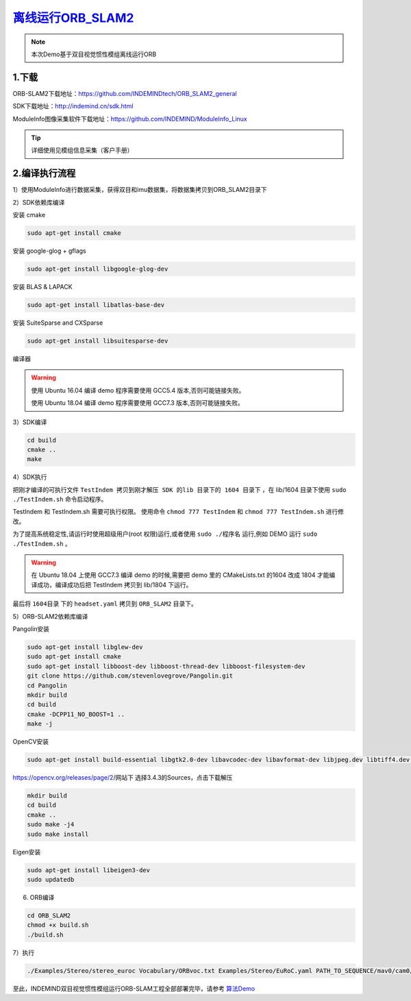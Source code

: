 ﻿.. _slam_orb_slam2:

`离线运行ORB_SLAM2 <https://github.com/INDEMINDtech/ORB_SLAM2_general>`_ 
==============================================================

.. note:: 

  本次Demo基于双目视觉惯性模组离线运行ORB
  
1.下载
---------------------------------------------------------------

ORB-SLAM2下载地址：https://github.com/INDEMINDtech/ORB_SLAM2_general

SDK下载地址：http://indemind.cn/sdk.html

ModuleInfo图像采集软件下载地址：https://github.com/INDEMIND/ModuleInfo_Linux

.. tip:: 

  详细使用见模组信息采集（客户手册）

2.编译执行流程
---------------------------------------------------------------

1）使用ModuleInfo进行数据采集，获得双目和imu数据集，将数据集拷贝到ORB_SLAM2目录下

2）SDK依赖库编译

安装 cmake

.. code-block:: bash

  sudo apt-get install cmake

安装 google-glog + gflags

.. code-block:: bash

  sudo apt-get install libgoogle-glog-dev

安装 BLAS & LAPACK

.. code-block:: bash

  sudo apt-get install libatlas-base-dev

安装 SuiteSparse and CXSparse

.. code-block:: bash

  sudo apt-get install libsuitesparse-dev

编译器

.. warning:: 

  使用 Ubuntu 16.04 编译 demo 程序需要使用 GCC5.4 版本,否则可能链接失败。
  
  使用 Ubuntu 18.04 编译 demo 程序需要使用 GCC7.3 版本,否则可能链接失败。

3）SDK编译

.. code-block:: bash

  cd build
  cmake ..
  make

4）SDK执行

把刚才编译的可执行文件 ``TestIndem 拷贝到刚才解压 SDK 的lib 目录下的 1604 目录下`` ，在 lib/1604 目录下使用 ``sudo ./TestIndem.sh`` 命令启动程序。

TestIndem 和 TestIndem.sh 需要可执行权限。 使用命令 ``chmod 777 TestIndem`` 和 ``chmod 777 TestIndem.sh`` 进行修改。

为了提高系统稳定性,请运行时使用超级用户(root 权限)运行,或者使用 ``sudo ./程序名`` 运行,例如 DEMO 运行 ``sudo ./TestIndem.sh`` 。

.. warning:: 

  在 Ubuntu 18.04 上使用 GCC7.3 编译 demo 的时候,需要把 demo 里的 CMakeLists.txt 的1604 改成 1804 才能编译成功，编译成功后把 TestIndem 拷贝到 lib/1804 下运行。

最后将 ``1604目录`` 下的 ``headset.yaml`` 拷贝到 ``ORB_SLAM2`` 目录下。

5）ORB-SLAM2依赖库编译

Pangolin安装

.. code-block:: bash

  sudo apt-get install libglew-dev
  sudo apt-get install cmake
  sudo apt-get install libboost-dev libboost-thread-dev libboost-filesystem-dev
  git clone https://github.com/stevenlovegrove/Pangolin.git
  cd Pangolin
  mkdir build
  cd build
  cmake -DCPP11_NO_BOOST=1 ..
  make -j

OpenCV安装

.. code-block:: bash

  sudo apt-get install build-essential libgtk2.0-dev libavcodec-dev libavformat-dev libjpeg.dev libtiff4.dev libswscale-dev libjasper-dev

https://opencv.org/releases/page/2/网站下 选择3.4.3的Sources，点击下载解压

.. code-block:: bash

  mkdir build
  cd build
  cmake ..
  sudo make -j4
  sudo make install

Eigen安装

.. code-block:: bash

  sudo apt-get install libeigen3-dev
  sudo updatedb

6) ORB编译

.. code-block:: bash

  cd ORB_SLAM2
  chmod +x build.sh
  ./build.sh

7）执行

.. code-block:: bash

  ./Examples/Stereo/stereo_euroc Vocabulary/ORBvoc.txt Examples/Stereo/EuRoC.yaml PATH_TO_SEQUENCE/mav0/cam0/data PATH_TO_SEQUENCE/mav0/cam1/data Examples/Stereo/EuRoC_TimeStamps/SEQUENCE.txt

至此，INDEMIND双目视觉惯性模组运行ORB-SLAM工程全部部署完毕，请参考 `算法Demo <https://v.qq.com/x/page/t0815wifet5.html>`_ 